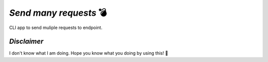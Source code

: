 *Send many requests* 💣
=======================   

CLI app to send muliple requests to endpoint.

*Disclaimer*
------------
I don't know what I am doing. Hope you know what you doing by using this! 🔬
